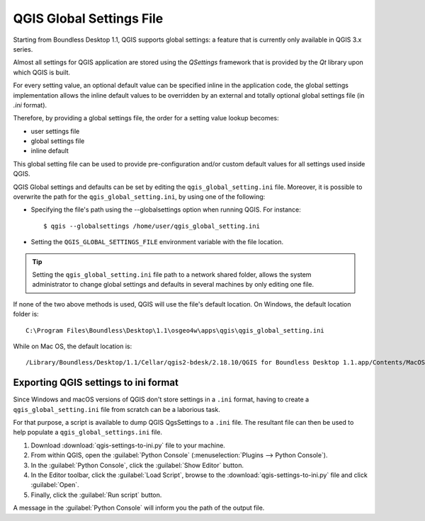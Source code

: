 QGIS Global Settings File
=========================

Starting from Boundless Desktop 1.1, QGIS supports global settings: 
a feature that is currently only available in QGIS 3.x series.

Almost all settings for QGIS application are stored using the `QSettings`
framework that is provided by the `Qt` library upon which QGIS is built.

For every setting value, an optional default value can be specified inline 
in the application code, the global settings implementation allows the 
inline default values to be overridden by an external and totally optional
global settings file (in `.ini` format).

Therefore, by providing a global settings file, the order for a setting 
value lookup becomes:

- user settings file
- global settings file
- inline default

This global setting file can be used to provide pre-configuration and/or 
custom default values for all settings used inside QGIS.

QGIS Global settings and defaults can be set by editing the
``qgis_global_setting.ini`` file. Moreover, it is possible to overwrite the
path for the ``qgis_global_setting.ini``, by using one of the following:

* Specifying the file's path using the --globalsettings option when running
  QGIS. For instance:

  ::

     $ qgis --globalsettings /home/user/qgis_global_setting.ini

* Setting the ``QGIS_GLOBAL_SETTINGS_FILE`` environment variable with the file
  location.

.. tip::

   Setting the ``qgis_global_setting.ini`` file path to a network shared folder,
   allows the system administrator to change global settings and defaults
   in several machines by only editing one file.

If none of the two above methods is used, QGIS will use the file's default
location. On Windows, the default location folder is::

  C:\Program Files\Boundless\Desktop\1.1\osgeo4w\apps\qgis\qgis_global_setting.ini

While on Mac OS, the default location is::

  /Library/Boundless/Desktop/1.1/Cellar/qgis2-bdesk/2.18.10/QGIS for Boundless Desktop 1.1.app/Contents/MacOS/../Resources/qgis_global_setting.ini


Exporting QGIS settings to ini format
-------------------------------------

Since Windows and macOS versions of QGIS don't store settings in a ``.ini``
format, having to create a ``qgis_global_setting.ini`` file from scratch can be
a laborious task.

For that purpose, a script is available to dump QGIS QgsSettings to a ``.ini``
file. The resultant file can then be used to help populate a
``qgis_global_settings.ini`` file.


#. Download :download:`qgis-settings-to-ini.py` file to your machine.

#. From within QGIS, open the :guilabel:`Python Console`
   (:menuselection:`Plugins --> Python Console`).

#. In the :guilabel:`Python Console`, click the :guilabel:`Show Editor` button.

#. In the Editor toolbar, click the :guilabel:`Load Script`, browse to the
   :download:`qgis-settings-to-ini.py` file and click :guilabel:`Open`.

#. Finally, click the :guilabel:`Run script` button.

A message in the :guilabel:`Python Console` will inform you the path of the
output file.